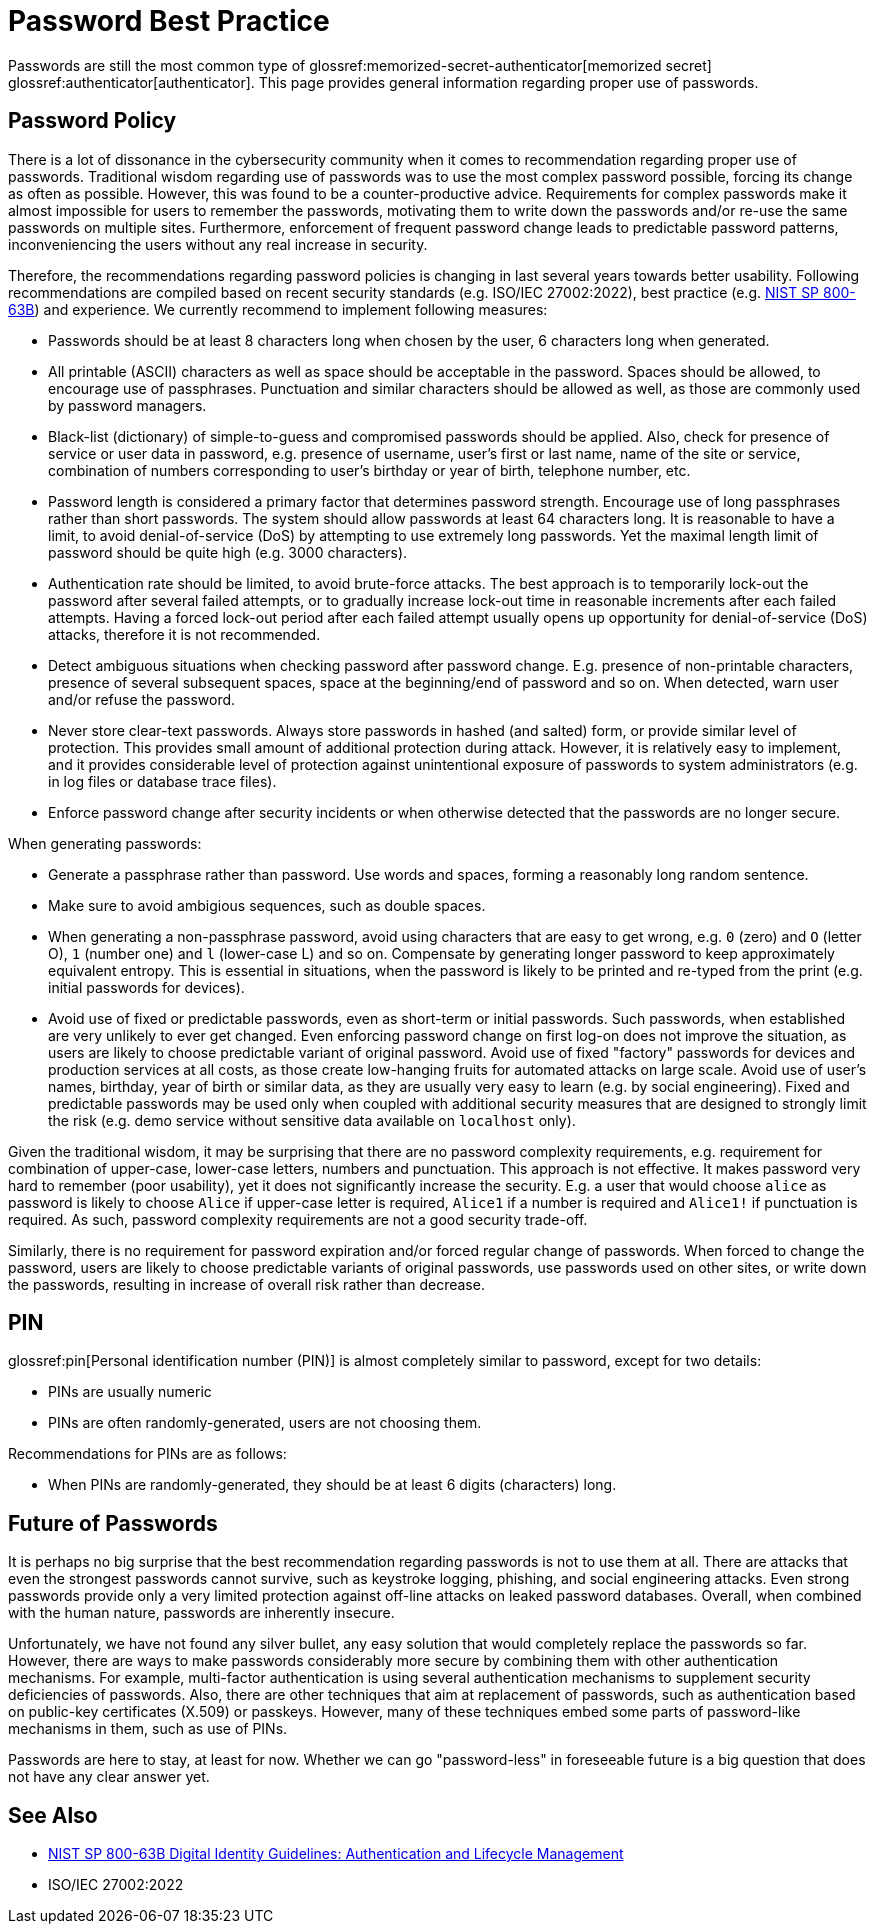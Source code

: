= Password Best Practice

Passwords are still the most common type of glossref:memorized-secret-authenticator[memorized secret] glossref:authenticator[authenticator].
This page provides general information regarding proper use of passwords.

== Password Policy

There is a lot of dissonance in the cybersecurity community when it comes to recommendation regarding proper use of passwords.
Traditional wisdom regarding use of passwords was to use the most complex password possible, forcing its change as often as possible.
However, this was found to be a counter-productive advice.
Requirements for complex passwords make it almost impossible for users to remember the passwords, motivating them to write down the passwords and/or re-use the same passwords on multiple sites.
Furthermore, enforcement of frequent password change leads to predictable password patterns, inconveniencing the users without any real increase in security.

Therefore, the recommendations regarding password policies is changing in last several years towards better usability.
Following recommendations are compiled based on recent security standards (e.g. ISO/IEC 27002:2022), best practice (e.g. link:https://pages.nist.gov/800-63-3/sp800-63b.html[NIST SP 800-63B]) and experience.
We currently recommend to implement following measures:

* Passwords should be at least 8 characters long when chosen by the user, 6 characters long when generated.

* All printable (ASCII) characters as well as space should be acceptable in the password.
Spaces should be allowed, to encourage use of passphrases.
Punctuation and similar characters should be allowed as well, as those are commonly used by password managers.

* Black-list (dictionary) of simple-to-guess and compromised passwords should be applied.
Also, check for presence of service or user data in password, e.g. presence of username, user's first or last name, name of the site or service, combination of numbers corresponding to user's birthday or year of birth, telephone number, etc.

* Password length is considered a primary factor that determines password strength.
Encourage use of long passphrases rather than short passwords.
The system should allow passwords at least 64 characters long.
It is reasonable to have a limit, to avoid denial-of-service (DoS) by attempting to use extremely long passwords.
Yet the maximal length limit of password should be quite high (e.g. 3000 characters).

* Authentication rate should be limited, to avoid brute-force attacks.
The best approach is to temporarily lock-out the password after several failed attempts, or to gradually increase lock-out time in reasonable increments after each failed attempts.
Having a forced lock-out period after each failed attempt usually opens up opportunity for denial-of-service (DoS) attacks, therefore it is not recommended.

* Detect ambiguous situations when checking password after password change.
E.g. presence of non-printable characters, presence of several subsequent spaces, space at the beginning/end of password and so on.
When detected, warn user and/or refuse the password.

* Never store clear-text passwords.
Always store passwords in hashed (and salted) form, or provide similar level of protection.
This provides small amount of additional protection during attack.
However, it is relatively easy to implement, and it provides considerable level of protection against unintentional exposure of passwords to system administrators (e.g. in log files or database trace files).

* Enforce password change after security incidents or when otherwise detected that the passwords are no longer secure.

When generating passwords:

* Generate a passphrase rather than password. Use words and spaces, forming a reasonably long random sentence.

* Make sure to avoid ambigious sequences, such as double spaces.

* When generating a non-passphrase password, avoid using characters that are easy to get wrong, e.g. `0` (zero) and `O` (letter O), `1` (number one) and `l` (lower-case L) and so on.
Compensate by generating longer password to keep approximately equivalent entropy.
This is essential in situations, when the password is likely to be printed and re-typed from the print (e.g. initial passwords for devices).

* Avoid use of fixed or predictable passwords, even as short-term or initial passwords.
Such passwords, when established are very unlikely to ever get changed.
Even enforcing password change on first log-on does not improve the situation, as users are likely to choose predictable variant of original password.
Avoid use of fixed "factory" passwords for devices and production services at all costs, as those create low-hanging fruits for automated attacks on large scale.
Avoid use of user's names, birthday, year of birth or similar data, as they are usually very easy to learn (e.g. by social engineering).
Fixed and predictable passwords may be used only when coupled with additional security measures that are designed to strongly limit the risk (e.g. demo service without sensitive data available on `localhost` only).

Given the traditional wisdom, it may be surprising that there are no password complexity requirements, e.g. requirement for combination of upper-case, lower-case letters, numbers and punctuation.
This approach is not effective.
It makes password very hard to remember (poor usability), yet it does not significantly increase the security.
E.g. a user that would choose `alice` as password is likely to choose `Alice` if upper-case letter is required, `Alice1` if a number is required and `Alice1!` if punctuation is required.
As such, password complexity requirements are not a good security trade-off.

Similarly, there is no requirement for password expiration and/or forced regular change of passwords.
When forced to change the password, users are likely to choose predictable variants of original passwords, use passwords used on other sites, or write down the passwords, resulting in increase of overall risk rather than decrease.


//== Password Managers

// TODO: use of password manager is a good idea. However, it is almost impossible to enforce.

== PIN

glossref:pin[Personal identification number (PIN)] is almost completely similar to password, except for two details:

* PINs are usually numeric

* PINs are often randomly-generated, users are not choosing them.

Recommendations for PINs are as follows:

* When PINs are randomly-generated, they should be at least 6 digits (characters) long.

== Future of Passwords

It is perhaps no big surprise that the best recommendation regarding passwords is not to use them at all.
There are attacks that even the strongest passwords cannot survive, such as keystroke logging, phishing, and social engineering attacks.
Even strong passwords provide only a very limited protection against off-line attacks on leaked password databases.
Overall, when combined with the human nature, passwords are inherently insecure.

Unfortunately, we have not found any silver bullet, any easy solution that would completely replace the passwords so far.
However, there are ways to make passwords considerably more secure by combining them with other authentication mechanisms.
For example, multi-factor authentication is using several authentication mechanisms to supplement security deficiencies of passwords.
Also, there are other techniques that aim at replacement of passwords, such as authentication based on public-key certificates (X.509) or passkeys.
However, many of these techniques embed some parts of password-like mechanisms in them, such as use of PINs.

Passwords are here to stay, at least for now.
Whether we can go "password-less" in foreseeable future is a big question that does not have any clear answer yet.

== See Also

* link:https://pages.nist.gov/800-63-3/sp800-63b.html[NIST SP 800-63B Digital Identity Guidelines: Authentication and Lifecycle Management]
* ISO/IEC 27002:2022
